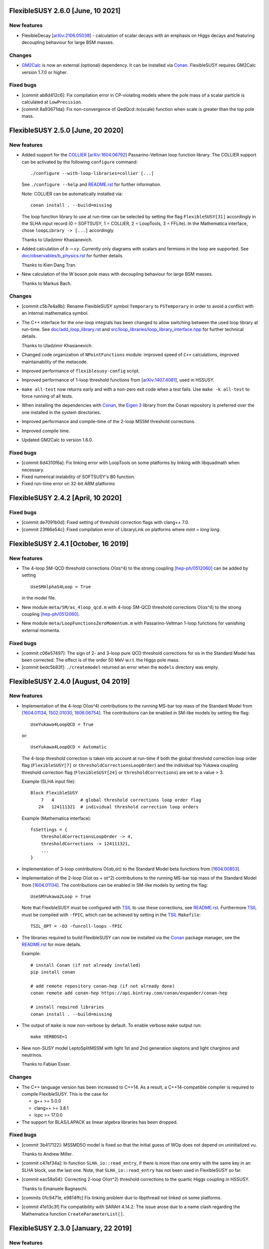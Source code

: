 FlexibleSUSY 2.6.0 [June, 10 2021]
=====================================

New features
------------

* FlexibleDecay [`arXiv:2106.05038 <https://arxiv.org/abs/2106.05038>`_] - calculation of scalar decays with an emphasis on
  Higgs decays and featuring decoupling behaviour for large BSM masses.

Changes
-------

* GM2Calc_ is now an external (optional) dependency.  It can be installed
  via Conan_.  FlexibleSUSY requires GM2Calc version 1.7.0 or higher.

Fixed bugs
----------

* [commit ab8d412c6]: Fix compilation error in CP-violating models
  where the pole mass of a scalar particle is calculated at
  ``LowPrecision``.

* [commit 8a93671da]: Fix non-convergence of QedQcd::to(scale)
  function when scale is greater than the top pole mass.


FlexibleSUSY 2.5.0 [June, 20 2020]
==================================

New features
------------

* Added support for the `COLLIER <https://collier.hepforge.org/>`_
  [`arXiv:1604.06792 <https://arxiv.org/abs/1604.06792>`_]
  Passarino-Veltman loop function library.  The COLLIER support can be
  activated by the following ``configure`` command::

      ./configure --with-loop-libraries=collier [...]

  See ``./configure --help`` and `README.rst <README.rst>`_ for
  further information.

  Note: COLLIER can be automatically installed via::

      conan install . --build=missing

  The loop function library to use at run-time can be selected by
  setting the flag ``FlexibleSUSY[31]`` accordingly in the SLHA input
  record (0 = SOFTSUSY, 1 = COLLIER, 2 = LoopTools, 3 = FFLite).  In
  the Mathematica interface, chose ``loopLibrary -> [...]``
  accordingly.

  Thanks to Uladzimir Khasianevich.

* Added calculation of :math:`$b \to s \gamma$`.  Currently only
  diagrams with scalars and fermions in the loop are supported.  See
  `doc/observables/b_physics.rst <doc/observables/b_physics.rst>`_ for
  further details.

  Thanks to Kien Dang Tran.

* New calculation of the W boson pole mass with decoupling behaviour
  for large BSM masses.

  Thanks to Markus Bach.

Changes
-------

* [commit c5b7e4a8b]: Rename FlexibleSUSY symbol ``Temporary`` to
  ``FSTemporary`` in order to avoid a conflict with an internal
  mathematica symbol.

* The C++ interface for the one-loop integrals has been changed to
  allow switching between the used loop library at run-time. See
  `doc/add_loop_library.rst <doc/add_loop_library.rst>`_ and
  `src/loop_libraries/loop_library_interface.hpp
  <src/loop_libraries/loop_library_interface.hpp>`_ for further
  technical details.

  Thanks to Uladzimir Khasianevich.

* Changed code organization of ``NPointFunctions`` module: improved
  speed of ``C++`` calculations, improved maintainability of the
  metacode.

* Improved performance of ``flexiblesusy-config`` script.

* Improved performance of 1-loop threshold functions from
  [`arXiv:1407.4081 <https://arxiv.org/abs/1407.4081>`_], used in
  HSSUSY.

* ``make all-test`` now returns early and with a non-zero exit code when a
  test fails.  Use ``make -k all-test`` to force running of all tests.

* When installing the dependencies with Conan_, the `Eigen 3`_ library
  from the Conan repository is preferred over the one installed in the
  system directories.

* Improved performance and compile-time of the 2-loop MSSM threshold
  corrections.

* Improved compile time.

* Updated GM2Calc to version 1.6.0.

Fixed bugs
----------

* [commit 6d4310f6a]: Fix linking error with LoopTools on some
  platforms by linking with libquadmath when necessary.

* Fixed numerical instability of SOFTSUSY's B0 function.

* Fixed run-time error on 32-bit ARM platforms

FlexibleSUSY 2.4.2 [April, 10 2020]
===================================

Fixed bugs
----------

* [commit de7091b0d]: Fixed setting of threshold correction flags with
  clang++ 7.0.

* [commit 23f66e54c]: Fixed compilation error of LibraryLink on
  platforms where `mint = long long`.

FlexibleSUSY 2.4.1 [October, 16 2019]
=====================================

New features
------------

* The 4-loop SM-QCD threshold corrections O(αs^4) to the strong
  coupling `[hep-ph/0512060] <https://arxiv.org/abs/hep-ph/0512060>`_
  can be added by setting ::

      UseSMAlphaS4Loop = True

  in the model file.

* New module ``meta/SM/as_4loop_qcd.m`` with 4-loop SM-QCD threshold
  corrections O(αs^4) to the strong coupling `[hep-ph/0512060]
  <https://arxiv.org/abs/hep-ph/0512060>`_.

* New module ``meta/LoopFunctionsZeroMomentum.m`` with
  Passarino-Veltman 1-loop functions for vanishing external momenta.

Fixed bugs
----------

* [commit c06e57497]: The sign of 2- and 3-loop pure QCD threshold
  corrections for αs in the Standard Model has been corrected.  The
  effect is of the order 50 MeV w.r.t. the Higgs pole mass.

* [commit bedc5b83f]: ``./createmodel`` returned an error when the
  ``models`` directory was empty.


FlexibleSUSY 2.4.0 [August, 04 2019]
====================================

New features
------------

* Implementation of the 4-loop O(αs^4) contributions to the running
  MS-bar top mass of the Standard Model from [`1604.01134
  <https://arxiv.org/abs/1604.01134>`_, `1502.01030
  <https://arxiv.org/abs/1502.01030>`_, `1606.06754
  <https://arxiv.org/abs/1606.06754>`_].  The contributions can be
  enabled in SM-like models by setting the flag::

      UseYukawa4LoopQCD = True

  or::

      UseYukawa4LoopQCD = Automatic

  The 4-loop threshold correction is taken into account at run-time if
  both the global threshold correction loop order flag
  (``FlexibleSUSY[7]`` or ``thresholdCorrectionsLoopOrder``) and the
  individual top Yukawa coupling threshold correction flag
  (``FlexibleSUSY[24]`` or ``thresholdCorrections``) are set to a
  value > 3.

  Example (SLHA input file)::

      Block FlexibleSUSY
          7   4          # global threshold corrections loop order flag
         24   124111321  # individual threshold correction loop orders

  Example (Mathematica interface)::

      fsSettings = {
          thresholdCorrectionsLoopOrder -> 4,
          thresholdCorrections -> 124111321,
          ...
      }

* Implementation of 3-loop contributions O(αb,ατ) to the Standard
  Model beta functions from [`1604.00853
  <https://arxiv.org/abs/1604.00853>`_].

* Implementation of the 2-loop O(αt αs + αt^2) contributions to the
  running MS-bar top mass of the Standard Model from [`1604.01134
  <https://arxiv.org/abs/1604.01134>`_].  The contributions can be
  enabled in SM-like models by setting the flag::

      UseSMYukawa2Loop = True

  Note that FlexibleSUSY must be configured with TSIL_ to use these
  corrections, see `README.rst <README.rst>`_.  Furthermore TSIL_ must
  be compiled with ``-fPIC``, which can be achieved by setting in the
  TSIL_ ``Makefile``::

      TSIL_OPT = -O3 -funroll-loops -fPIC

* The libraries required to build FlexibleSUSY can now be installed
  via the Conan_ package manager, see the `README.rst <README.rst>`_
  for more details.

  Example::

      # install Conan (if not already installed)
      pip install conan

      # add remote repository conan-hep (if not already done)
      conan remote add conan-hep https://api.bintray.com/conan/expander/conan-hep

      # install required libraries
      conan install . --build=missing

* The output of ``make`` is now non-verbose by default.  To enable
  verbose ``make`` output run::

      make VERBOSE=1

* New non-SUSY model LeptoSplitMSSM with light 1st and 2nd generation
  sleptons and light charginos and neutrinos.

  Thanks to Fabian Esser.

Changes
-------

* The C++ language version has been increased to C++14.  As a result,
  a C++14-compatible compiler is required to compile FlexibleSUSY.
  This is the case for

  - g++ >= 5.0.0
  - clang++ >= 3.8.1
  - icpc >= 17.0.0

* The support for BLAS/LAPACK as linear algebra libraries has been
  dropped.

Fixed bugs
----------

* [commit 3b417122]: MSSMD5O model is fixed so that the initial guess
  of WOp does not depend on uninitialized vu.

  Thanks to Andrew Miller.

* [commit c47ef34a]: In function ``SLHA_io::read_entry``, if there is
  more than one entry with the same key in an SLHA block, use the last
  one.  Note, that ``SLHA_io::read_entry`` has not been used in
  FlexibleSUSY so far.

* [commit eac58a54]: Correcting 2-loop O(ατ^2) threshold corrections
  to the quartic Higgs coupling in HSSUSY.

  Thanks to Emanuele Bagnaschi.

* [commits 01c9471e, e9814ffc] Fix linking problem due to libpthread
  not linked on some platforms.

* [commit 41e13c3f] Fix compatibility with SARAH 4.14.2.  The issue
  arose due to a name clash regarding the Mathematica function
  ``CreateParameterList[]``.

FlexibleSUSY 2.3.0 [January, 22 2019]
=====================================

New features
------------

* Implementation of the 5-loop beta function of the strong gauge
  coupling in the SM from [`1606.08659
  <https://arxiv.org/abs/1606.08659>`_].  The 5-loop contribution is
  enabled in all FlexibleEFTHiggs models by default and can be enabled
  in other SM-like models by setting the flag ::

      UseSM5LoopRGEs = True

  in the corresponding model file.

* An internal FeynArts_/FormCalc_ interface has been added, which
  allows for loop calculations inside FlexibleSUSY's meta code.  This
  interface is currently optional and FlexibleSUSY can be run without
  a FeynArts_/FormCalc_ installation.

Changes
-------

* The documentation of FlexibleSUSY has been extended and changed to
  the `reStructuredText <http://docutils.sourceforge.net/rst.html>`_
  format for easier access.  The documentation root file is
  `README.rst <README.rst>`_.  It can be read online at `github
  <https://github.com/FlexibleSUSY/FlexibleSUSY/blob/development/README.rst>`_
  or locally using for example `restview
  <https://mg.pov.lt/restview/>`_::

      restview README.rst

* The unused file ``test/SOFTSUSY/nmssm1loop.f`` has been removed.

* The calculation of the vertices with the ``CXXDiagrams`` module has
  been improved and is now significantly faster.

Fixed bugs
----------

* [commit e5473865]: Take non-standard normalization of VEVs into
  account in FlexibleEFTHiggs models.

* [commit 79651844]: Avoid linker-specific ``--start-group`` and
  ``--end-group`` in order to make the tests build on MacOS.

* [commits 6a4a32324, 2cdd71861, 90ca05d70]: Compatibility fixes for
  SARAH 4.14.0.

* [commits 65aeb9dc, 89b4000b, e7c87c6d]: Ensure phase factors have
  unit modulus when converting a CKM matrix to PDG conventions in the
  case that cos(theta13) vanishes, and add missing Majorana phases in
  the definition of the PMNS matrix.

* [commits 05664d66c, b6073b112]: Refining criterion for the selection
  of the degenerate mass limit of the 2-loop SQCD correction to the
  top mass in the MSSM.  This change improves the numerical precision
  and the stability of the correction for large SUSY scales above 10
  TeV.

* [commits 41d704f05, e0b468e3a]: Correcting implementation of
  analytic ``B00`` function in ``meta/LoopFunctions.m`` for vanishing
  momentum.

* [commits 4a8b249e0, ff0ca140b]: The speed of the conversion of the
  SARAH-generated beta functions to FlexibleSUSY format has been
  improved.  This change is significant for complicated BSM models
  with many couplings.

* [commit e88c1c8ab]: Fix linking with ifort compiled LoopTools_.


FlexibleSUSY 2.2.0 [August, 26 2018]
====================================

New features
------------

* The symbols ``upQuarksDRbar``, ``downQuarksDRbar``, ``downLeptonsDRbar``
  and ``neutrinoDRbar`` are now accessible in all the individual
  low-scale constraint settings (not only in the ones that set the
  SM-like Yukawa couplings ``Yu``, ``Yd``, ``Ye`` and ``Yv``).

* 3-loop corrections of O(αt^2 αs^2) from [`1807.03509
  <https://arxiv.org/abs/1807.03509>`_] to the quartic Higgs coupling
  of the SM can be used in HSSUSY.  To use the corrections,
  FlexibleSUSY must be configured with `Himalaya 2.0.0
  <https://github.com/Himalaya-Library/Himalaya>`_::

      HIMALAYA_DIR=/path/to/Himalaya-2.0.0

      ./configure --with-models=[...] --enable-himalaya \
         --with-himalaya-incdir=$HIMALAYA_DIR/source/include \
         --with-himalaya-libdir=$HIMALAYA_DIR/build

      export LD_LIBRARY_PATH="$HIMALAYA_DIR/build:$LD_LIBRARY_PATH"

Changes
-------

* If unspecified, the pole mass and EWSB loop order is set to 4 and
  the threshold correction loop order is set to 3.  In this way all
  available loop corrections are enable by default.

Fixed bugs
----------

* [commit a9860038a]: Properly treat ``Re[p]`` and ``Im[p]`` in the
  parameter list of ``FSFindRoot[]`` and ``FSMinimize[]``, when the
  parameter ``p`` has indices.

* [commit 85f145a72]: Speed-up the generation of the C++ code in
  models with complicated boundary conditions, like HSSUSY for
  example.

* [commit 00b6798a7]: Speed-up the generation of the C++ code with
  Mathematica 11.3.

  Thanks to Wojciech Kotlarski.

* [commit f2b91c358]: Flag error when non-perturbative corrections
  appear in calculation of Weinberg angle.

* [commits 38e5b30, 5c64b0c]: Pick correct neutrino mass eigenstate
  in Delta_VB calculation in models with neutrino mixing.  This
  avoids a division by zero if neutrinos are strongly mixed.

* [commit 8d508521d]: Correcting 4-loop beta function of the Standard
  Model top Yukawa coupling.  Note: A factor yt is missing in the
  expression betaytl4 in the file
  `ttp16_008.m <https://www.ttp.kit.edu/Progdata/ttp16/ttp16-008/ttp16_008.m>`_.
  This factor yt is present in Eq.(3.5) of
  `1604.00853 <https://arxiv.org/abs/1604.00853>`_.

* [commit a2de8a30d]: Stripping leading/trailing whitespace from
  system directory paths used in the configure script.

* [commit 7da3f384d]: Don't extract local const references from a sum
  of expressions because the sum may accidentally be zero.

* [commit 35d4f1952]: Correcting re-scaling factor of the 2-loop
  singlet tadpole in the NMSSM.

  Thanks to Sebastian Pögel.

* [commit a9047718d]: Disable multi-threading when LoopTools is used
  to avoid race conditions.  Note that LoopTools is thread-unsafe,
  because it accepts the renormalization scale via a global variable.

* [commit e31280702]: Correcting 2-loop O(αt αs) threshold
  corrections in the THDM-like EFTs of the MSSM (THDMIIMSSMBC\*,
  HTHDMIIMSSMBC, HGTHDMIIMSSMBC\*).

  Note: The distribution of the sum

      lambda_{345} = lambda_3 + lambda_4 + lambda_5

  (see Eq.(61) of `1508.00576 <https://arxiv.org/abs/1508.00576>`_)
  onto the individual lambda_{3,4,5} is not unique.  In FlexibleSUSY's
  THDM-like models we now chose the same distribution as in MhEFT_ 1.0
  and 1.1.

  Thanks to Jobst Ziebell.

* [commit 8eba91256]: Correcting ``IsMassless[]`` function for ghost
  fields.

  Thanks to Wojciech Kotlarski.


FlexibleSUSY 2.1.0 [March, 05 2018]
===================================

New features
------------

* Allow user to perform replacements on beta functions,
  self-energies/tadpoles and vertices.  The replacement rules are
  specified as::

      FSBetaFunctionRules = {
          {g1 -> 0, g2 -> 0}, (* applied to 1L beta functions *)
          {g1 -> 0, g2 -> 0}, (* applied to 2L beta functions *)
          {g1 -> 0, g2 -> 0}  (* applied to 3L beta functions *)
      };

      FSSelfEnergyRules = {
          (* applied to 1L self-energies/tadpoles *)
          { (Mass|Mass2)[VZ|gZ] -> 0 }
      };

      (* applied to all vertices *)
      FSVertexRules = { g1 -> 0, g2 -> 0 };

* Adding three new input parameters to the HSSUSY model file which
  can be used to estimate the theoretical uncertainty:

  - By setting ``EXTPAR[201]`` to ``0`` or ``1``, the parametrization of the
    2-loop threshold correction to lambda can be switched between
    yt(SM,MS-bar) and yt(MSSM,DR-bar).

  - By setting ``EXTPAR[202]`` to ``0`` or ``1``, the parametrization of the
    2-loop threshold correction to lambda can be switched between
    DR-bar or on-shell stop mass parameters.

  - A non-zero value of ``EXTPAR[203]`` is interpreted as matching
    scale Q_match.  ``EXTPAR[203] = 0`` corresponds to Q_match =
    MSUSY.

  ================== ==================== ============================
   SLHA input field   Mathematica symbol   Description
  ================== ==================== ============================
   ``EXTPAR[201]``    ``DeltaYt``          0 = yt(SM), 1 = yt(MSSM)
   ``EXTPAR[202]``    ``DeltaOS``          0 = OS stops, 1 = DR stops
   ``EXTPAR[203]``    ``Qmatch``           matching scale
  ================== ==================== ============================

* The Mathematica script
  ``model_files/HSSUSY/HSSUSY_uncertainty_estimate.m`` has been added.
  The script defines the ``CalcHSSUSYDMh[]`` function, which performs an
  uncertainty estimate of the predicted SM-like Higgs mass.  The
  three sources of uncertainty defined in [1504.05200] are taken into
  account: SM uncertainty, EFT uncertainty and SUSY uncertainty.  See
  ``?CalcHSSUSYDMh`` for more information.

* The Mathematica script
  ``model_files/MSSMEFTHiggs/MSSMEFTHiggs_uncertainty_estimate.m`` has
  been added.  The script defines the ``CalcMSSMEFTHiggsDMh[]`` function,
  which performs an uncertainty estimate of the predicted SM-like
  Higgs mass.  Two sources of uncertainty defined in [1609.00371] are
  taken into account: SM uncertainty and SUSY uncertainty.  See
  ``?CalcMSSMEFTHiggsDMh`` for more information.  Note, that there is no
  "EFT uncertainty" in MSSMEFTHiggs, because all 1-loop v^n/MS^n
  terms are included.

* The Mathematica script
  ``model_files/NUHMSSMNoFVHimalaya/NUHMSSMNoFVHimalaya_uncertainty_estimate.m``
  has been added.  The script defines the
  ``CalcNUHMSSMNoFVHimalayaDMh[]`` function, which performs an
  uncertainty estimate of the predicted SM-like Higgs mass.  The
  uncertainty is estimated by:
  1) varying the renormalisation scale,
  2) changing the top Yukawa coupling by higher orders (if available) and
  3) changing the stong coupling by higher orders.

* Implementing 2-loop effective potential contributions to the Higgs
  pole mass in the Standard Model of O((αt+αb)^2 + αb αs + ατ^2).
  These corrections are enabled in all FlexibleEFTHiggs models by
  default and can be enabled in other SM-like models by setting the
  flag
  ::

      UseHiggs2LoopSM = True

  in the corresponding model file.  At run-time these corrections
  (and the O(αt αs) contributions) are enabled when the following
  switches are set in the SLHA input file::

      Block FlexibleSUSY
          4   2   # pole mass loop order
          5   2   # EWSB loop order
          8   1   # Higgs 2-loop corrections O(alpha_t alpha_s)
          9   1   # Higgs 2-loop corrections O(alpha_b alpha_s)
         10   1   # Higgs 2-loop corrections O((alpha_t + alpha_b)^2)
         11   1   # Higgs 2-loop corrections O(alpha_tau^2)

  or in the Mathematica interface::

      FSSMOpenHandle[
         fsSettings -> {
           poleMassLoopOrder -> 2,            (* FlexibleSUSY[4] *)
           ewsbLoopOrder -> 2,                (* FlexibleSUSY[5] *)
           higgs2loopCorrectionAtAs -> 1,     (* FlexibleSUSY[8] *)
           higgs2loopCorrectionAbAs -> 1,     (* FlexibleSUSY[9] *)
           higgs2loopCorrectionAtAt -> 1,     (* FlexibleSUSY[10] *)
           higgs2loopCorrectionAtauAtau -> 1, (* FlexibleSUSY[11] *)
         }, ...
      ];

* Implementation of the strong corrections to the 4-loop beta
  functions of the strong gauge, Yukawa and quartic Higgs couplings
  in the SM from [1508.00912, 1604.00853, 1508.02680].  These 4-loop
  beta function contributions are enabled in all FlexibleEFTHiggs
  models by default and can be enabled in other SM-like models by
  setting the flag
  ::

      UseSM4LoopRGEs = True

  in the corresponding model file.

  Many thanks to Alexander Bednyakov for providing the expression for
  the 4-loop beta function for the strong gauge coupling.

* Implementing 4-loop effective potential contributions to the Higgs
  pole mass in the Standard Model from
  `1508.00912 <https://arxiv.org/abs/1508.00912>`_.  The 4-loop
  contributions are enabled in all FlexibleEFTHiggs models by default
  and can be enabled in other SM-like models by setting the flag
  ::

      UseHiggs4LoopSM = True

  in the corresponding model file.

Fixed bugs
----------

* [commit b85e723]: Fix diagonalization of complex symmetric
  matrices when some of the eigenvalues are degenerate.

* [commit d00b4f5]: Extract electric charge from
  particle-anti-particle-photon vertex if the user has not defined
  the electric charge in SARAH's particles.m file.

* [commits 398bb00, d1699bf]: Correcting CKM mixing of up-type
  quarks at the low-energy scale and of the soft-breaking parameters
  at the GUT scale in the CMSSMCKM.

* [commit c95a9b81]: Fix compilation error in 4-scalar
  couplings in models with scalar color triplets due to an unresolved
  SARAH Clebsch-Gordan coefficient ``CG[__][__]``.

* [commit c053fbab]: Adding missing particle multiplicity
  factor w.r.t. unbroken non-abelian non-SM gauge groups in the
  low-energy 1-loop threshold corrections for αem and αs.
  This bugfix affects BSM models with additional unbroken non-abelian
  gauge groups.

* [commit a1fa5e7f]: Fix multiple local definitions of EWSB
  output parameters in models with complex parameters.

  Thanks to Simonas Drauksas.

* [commit c275b60]: Fix linking error on Darwin platforms.

* [commit dd4292a]: Adding the user-defined ``$(CXXFLAGS)`` to
  the command that creates ``config/depgen.x`` in order to avoid
  linking errors on machines where the ``-parallel`` flag is needed
  during linking.

* [commit 996caef]: Workaround intel compiler / Eigen bug in
  ``allFinite()`` function, which may affect FS output.


FlexibleSUSY 2.0.1 [October, 20 2017]
=====================================

New features
------------

* For each FlexibleSUSY ``<model>`` the TeX file
  ``<model>/<model>_references.tex`` is created, which contains
  ``\cite{}`` commands with references to be cited.  Note, that the
  references to be cited are model-specific due to the different
  switches in the FlexibleSUSY model files.

Fixed bugs
----------

* [commit 682de11c]: Include 2-loop gluino contribution in the
  extraction of yt from the top pole mass in the split-MSSM, Eq.(4.7)
  of `1312.5220 <https://arxiv.org/abs/1312.5220>`_, if
  ``UseHiggs3LoopSplit == True``.

  Thanks to Pietro Slavich.

* [commit a783e318]: Distinguish between tree- and loop-level EWSB
  failures, so problem points where only one fails (but not the
  other) get handled properly.

* [commits 88009cac, 5ac9366c]: Now configure script does not hang
  even if Mathematica fails to find a valid license.  The script does
  not quit even if Mathematica does not meet the version requirement,
  unless ``--enable-meta`` or ``--enable-librarylink`` is given.

  Thanks to Anders Kvellestad.


FlexibleSUSY 2.0.0 [October, 10 2017]
=====================================

New features
------------

* The weak mixing angle can now be calculated from the muon decay
  constant at the full 1-loop level (including flavour mixing
  effects) in a wide range of models.  2-loop corrections of the
  order O(αem αs + αt^2) are taken into account, if
  applicable.

  The method to calculate the weak mixing angle can be chosen in the
  model file by setting the variable ``FSWeakMixingAngleInput`` to
  either Automatic, ``FSFermiConstant`` or ``FSMassW``.  If
  ``FSWeakMixingAngleInput == FSFermiConstant``, then the muon decay
  constant will be used to determine the weak mixing angle.  If
  ``FSWeakMixingAngleInput == FSMassW``, then the W mass will be used.
  If ``FSWeakMixingAngleInput == Automatic`` (this is the default),
  then most precise applicable method is chosen automatically.

  Example::

      FSWeakMixingAngleInput = Automatic; (* recommended *)

  The variable ``FSWeakMixingAngleOptions`` has been removed and can no
  longer be used.

* BSM contributions to the anomalous magnetic moment of the muon, aµ,
  at the 1L level in any given BSM model.  Note: Diagrams with non-SM
  vector bosons are not taken into account.

  In order to let FlexibleSUSY calculate aµ, the symbol
  ````FlexibleSUSYObservable``aMuon```` must be written into an SLHA
  output block in the ``ExtraSLHAOutputBlocks`` variable in the
  FlexibleSUSY model file.

  Example::

      ExtraSLHAOutputBlocks = {
         {FlexibleSUSYLowEnergy,
            {{21, FlexibleSUSYObservable``aMuon}}}
      };

  Thanks to Jobst Ziebell.

* BSM contributions to the electric dipole moment of fermions at the
  1L level in any given BSM model.  Note: Diagrams with non-SM vector
  bosons are not taken into account.

  In order to let FlexibleSUSY calculate the EDM of a fermion F, the
  symbol ````FlexibleSUSYObservable``EDM[F]```` must be written into an
  SLHA output block in the ExtraSLHAOutputBlocks variable in the
  FlexibleSUSY model file.  If F is a multiplet, the field index must
  be specified, for example ````FlexibleSUSYObservable``EDM[F[1]]```` for
  the first field in the multiplet.

  Example::

      ExtraSLHAOutputBlocks = {
         {FlexibleSUSYLowEnergy,
            {{23, FlexibleSUSYObservable``EDM[Fe[1]]},
             {24, FlexibleSUSYObservable``EDM[Fe[2]]},
             {25, FlexibleSUSYObservable``EDM[Fe[3]]} } }
      };

  Thanks to Jobst Ziebell.

* New functions, ``FS<model>GetProblems[]``, ``FS<model>GetWarnings[]``
  and ``FS<model>ToSLHA[]``, have been added to FlexibleSUSY's spectrum
  generator Mathematica interface.  The first two functions return
  details about problems / warnings for the given parameter point.
  The third one formats the output according to the SLHA standard.

* 3-loop beta functions (if available) are calculated in parallel if
  multi-threading is enabled.  This leads to a ~25% speed improvement
  in the MSSM when 3-loop RG running is used.

* Support for SLHA-2 input block ``IMEXTPAR``.

* The full 2-loop O(αs^2) corrections to the DR-bar top and bottom
  Yukawa couplings [hep-ph/0210258, hep-ph/0507139, hep-ph/0707.0650]
  can be added by setting
  ::

      UseMSSMYukawa2Loop = True

  in the model file.

  Thanks to Alexander Bednyakov for providing the expressions.

* The full 2-loop O(αs^2 + αt αs + αb αs) corrections to the strong
  coupling [hep-ph/0509048, arXiv:0810.5101, arXiv:1009.5455] can be
  added by setting
  ::

      UseMSSMAlphaS2Loop = True

  in the model file.

  Thanks to Ben Allanach for providing the expressions, which have
  been extracted from SOFTSUSY 4.0.1.

* The 2- and 3-loop SM-QCD threshold corrections O(αs^2 + αs^3)
  to the strong coupling
  `[hep-ph/0004189] <https://arxiv.org/abs/hep-ph/0004189>`_ can be
  added by setting
  ::

      UseSMAlphaS3Loop = True

  in the model file.

* The SQLite database output now contains the MS-bar/DR-bar mass
  spectrum and mixing matrices, in addition to the pole mass
  spectrum.

* The loop orders of the threshold corrections of the SM(5)
  parameters to the BSM model can now be selected individually by
  using the flag ``FlexibleSUSY[24]`` in the SLHA input file or the
  thresholdCorrections variable in the Mathematica interface.  The
  given value consists of 9 digits, each one representing the
  threshold correction loop order of a parameter, as shown in the
  following table.  The default value is ``123111321``, which
  corresponds to the loop orders given in the table.

  ================== =================================== ==============
   digit position n   default value (prefactor of 10^n)   parameter
  ================== =================================== ==============
   0                  1 (1-loop)                          αem
   1                  2 (2-loop)                          sin(theta\_W)
   2                  3 (3-loop)                          αs
   3                  1 (1-loop)                          m\_Z
   4                  1 (1-loop)                          m\_W
   5                  1 (1-loop)                          m\_h
   6                  3 (3-loop)                          m\_t
   7                  2 (2-loop)                          m\_b
   8                  1 (1-loop)                          m\_τ
  ================== =================================== ==============

* An additional boundary value problem solution algorithm, based on
  expanding the soft SUSY breaking or dimensionful parameters in
  terms of semi-analytic solutions to the RGEs, can now be used to
  calculate the spectrum in a model.

  The boundary value solver algorithms to be used in a model can be
  specified by setting the variable ``FSBVPSolvers`` to be a list
  containing all of the desired solvers in the model file.  By
  default, this is set to ``FSBVPSolvers = { TwoScaleSolver }``,
  corresponding to only the two-scale solver being enabled.

  Example: To enable only the semi-analytic solver instead, the
  model file should contain the setting
  ::

      FSBVPSolvers = { SemiAnalyticSolver };

  Currently, the semi-analytic solver can be used in models where
  all of the parameters to be expanded are fixed in the same
  boundary condition, such as the CMSSM or CNMSSM.

* The 3-loop corrections to the Standard Model Higgs mass of the
  order O(αt^3 + αt^2 αs + αt αs^2) of
  `1407.4336 <https://arxiv.org/abs/1407.4336>`_ can be taken into
  account by setting
  ::

      UseHiggs3LoopSM = True;

  in the FlexibleSUSY model file.  In addition, the pole mass loop
  order must be set to a value greater or equal to 3 to switch the
  corrections on (SLHA input: ``FlexibleSUSY[4]``, Mathematica
  interface: poleMassLoopOrder).  To switch on/off the individual
  3-loop contributions, the SLHA input flags ``FlexibleSUSY[26-29]`` or
  the Mathematica symbols
  ::

      higgs3loopCorrectionAtAsAs
      higgs3loopCorrectionAbAsAs
      higgs3loopCorrectionAtAtAs
      higgs3loopCorrectionAtAtAt

  can be used.

* In the MSSM, the 3-loop corrections O(αt αs^2) and O(αb αs^2) to the
  Higgs pole mass from Ref. `1005.5709
  <https://arxiv.org/abs/1005.5709>`_ can be taken into account.  The
  corrections are taken from the Himalaya package `1708.05720
  <https://arxiv.org/abs/1708.05720>`_.  Himalaya can be downloaded
  from https://github.com/jklappert/Himalaya .

  To build Himalaya, run::

      cd $HIMALAY_PATH
      mkdir build
      cd build
      cmake ..
      make

  where ``$HIMALAY_PATH`` is the path to the Himalaya package.

  To enable the 3-loop corrections in a FlexibleSUSY model, set the
  following flag in the FlexibleSUSY model file::

      UseHiggs3LoopMSSM = True;

  In addition, we strongly recommend to set::

      UseHiggs2LoopMSSM = True;
      EffectiveMu = \[Mu]; (* chose sign convention for mu parameter *)
      UseMSSMYukawa2Loop = True;
      UseMSSMAlphaS2Loop = True;
      UseMSSM3LoopRGEs = True;

  There are already three model files with all these corrections
  enabled: MSSMNoFVatMGUTHimalaya, MSSMNoFVHimalaya,
  NUHMSSMNoFVHimalaya.

  To build the FlexibleSUSY spectrum generator with the 3-loop
  corrections from Himalaya, the location of the Himalaya library and
  the Himalaya header files must be passed to the configure script::

      ./configure --with-models=[...] \
         --enable-himalaya \
         --with-himalaya-incdir=$HIMALAY_PATH/source/include \
         --with-himalaya-libdir=$HIMALAY_PATH/build
      make

  To enable the 3-loop corrections at run-time, the following flags
  should be set in the SLHA input::

      Block FlexibleSUSY
          4   3          # pole mass loop order
          5   3          # EWSB loop order
          6   3          # beta-functions loop order
          7   2          # threshold corrections loop order
          8   1          # Higgs 2-loop corrections O(alpha_t alpha_s)
          9   1          # Higgs 2-loop corrections O(alpha_b alpha_s)
         10   1          # Higgs 2-loop corrections O((alpha_t + alpha_b)^2)
         11   1          # Higgs 2-loop corrections O(alpha_tau^2)
         24   123111221  # individual threshold correction loop orders
         25   0          # ren. scheme for Higgs 3L corrections (0 = DR, 1 = MDR)
         26   1          # Higgs 3-loop corrections O(alpha_t alpha_s^2)
         27   1          # Higgs 3-loop corrections O(alpha_b alpha_s^2)

  In FlexibleSUSY's Mathematica interface, the following settings
  should be used::

      fsSettings -> {
          poleMassLoopOrder -> 3,            (* FlexibleSUSY[4] *)
          ewsbLoopOrder -> 3,                (* FlexibleSUSY[5] *)
          betaFunctionLoopOrder -> 3,        (* FlexibleSUSY[6] *)
          thresholdCorrectionsLoopOrder -> 2,(* FlexibleSUSY[7] *)
          higgs2loopCorrectionAtAs -> 1,     (* FlexibleSUSY[8] *)
          higgs2loopCorrectionAbAs -> 1,     (* FlexibleSUSY[9] *)
          higgs2loopCorrectionAtAt -> 1,     (* FlexibleSUSY[10] *)
          higgs2loopCorrectionAtauAtau -> 1, (* FlexibleSUSY[11] *)
          thresholdCorrections -> 123111221, (* FlexibleSUSY[24] *)
          higgs3loopCorrectionRenScheme -> 0,(* FlexibleSUSY[25] *)
          higgs3loopCorrectionAtAsAs -> 1,   (* FlexibleSUSY[26] *)
          higgs3loopCorrectionAbAsAs -> 1,   (* FlexibleSUSY[27] *)
      }

* Adding complete 1-loop O(ατ + αb) and complete 2-loop O((αt +
  αb)^2 + ατ^2) threshold corrections for lambda(MSUSY) to the HSSUSY
  model file from [arXiv:1703.08166].  Many thanks to Pietro Slavich
  and Emanuele Bagnaschi for providing the expressions.

  Note: 5 new flags are introduced to enable/disable the individual
  2-loop corrections.  In the SLHA input the flags which control the
  inclusion of 2-loop corrections are::

      Block EXTPAR                 # Input parameters
        100   2                    # LambdaLoopOrder
        101   1                    # TwoLoopAtAs
        102   1                    # TwoLoopAbAs
        103   1                    # TwoLoopAtAb
        104   1                    # TwoLoopAtauAtau
        105   1                    # TwoLoopAtAt

  In the Mathematica interface the flags which control the inclusion
  of 2-loop corrections are::

      handle = FSHSSUSYOpenHandle[
         fsModelParameters -> {
            ...
            LambdaLoopOrder -> 2,
            TwoLoopAtAs -> 1,
            TwoLoopAbAs -> 1,
            TwoLoopAtAb -> 1,
            TwoLoopAtauAtau -> 1,
            TwoLoopAtAt -> 1
         }
      ]

* Adding the new input parameter DeltaEFT to the HSSUSY spectrum
  generator to allow the user to estimate the EFT uncertainty.  Each
  1-loop term in the threshold correction for lambda(MS) is
  multiplied by the factor (1 + DeltaEFT v^2/MS^2).  Thus, the
  standard calculation of HSSUSY is obtained by DeltaEFT = 0
  (default).  Set ``DeltaEFT = 1`` to obtain an alternative Higgs pole
  mass with a shifted threshold correction to estimate the effect of
  the missing terms of O(v^2/MS^2).

Changes
-------

* The interface for adding constraints and matching conditions to the
  Two_scale_solver class has been simplified.  Constrains and
  matching conditions are now added using the ``add()`` function.  The
  added constraints and matching conditions are imposed in the given
  order.

  Example: To first impose the low-scale, then the high-scale and
  finally the susy-scale constraint call::

      solver.add(&low_scale_constraint, &model);
      solver.add(&high_scale_constraint, &model);
      solver.add(&susy_scale_constraint, &model);

* The readability of the vertices and the self-energies has been
  improved by using the ``SUM()`` and ``IF()`` macros.

* In FlexibleEFTHiggs models, the Standard Model parameters are
  written to the SLHA output in addition to the BSM parameters.

* The return value of ``FS<model>CalculateSpectrum[]`` and
  ``FS<model>CalculateObservables[]`` has been changed.  They have now
  the structure::

      { <model> -> { model parameters ... } }

  In FlexibleEFTHiggs models, the Standard Model parameters are
  returned in addition and the output has the form::

      { <model> -> { model parameters ... },
        StandardModel -> { ... } }

* In multi-threading mode pole masses are calculated using a thread
  pool instead of spawning threads manually.  This avoids over
  subscription on machines with very few CPU cores.

* The performance of FlexibleEFTHiggs has been improved by around 20%
  by using a faster implementation of the B1 loop function in the
  limit of vanishing momentum and non-zero masses.

* [commit b5cad9e]: Automatically chose the maximum number of EWSB
  and pole mass iterations based on the user-defined precision goal.
  This change leads to a performance improvement for some parameter
  points where the EWSB equations cannot be fulfilled.

* The legacy module and most SOFTSUSY components have been removed.

* All gauge couplings written to the GAUGE block in the SLHA output
  are now unnormalized.  Before, only the hypercharge gauge coupling
  was written as unnormalized in the GAUGE block.  Note: Internally,
  FlexibleSUSY uses normalized gauge couplings only.  In order to
  write the normalized gauge couplings to the SLHA output, a separate
  output block should be created.

  Example::

      ExtraSLHAOutputBlocks = {
         {GAUGENORM, (* contains normalized gauge couplings *)
                 {{1, g1},
                  {2, g2},
                  {3, g3},
                  {4, gN} } }
      };

* [commit 9bfd5f1]: tan(beta)-enhanced contributions to the
  down-lepton Yukawa couplings are now resummed.

* [commit 52faaa7]: The symbol SUSYScaleMatching has been renamed to
  MatchingScaleInput, to express that it is imposed at the matching
  scale, which is in general not equal to the SUSYScale.

* Update to GM2Calc_ 1.3.3.

Fixed bugs
----------

* [commits be8f35b, 3432967]: Improve the stability of the algorithm
  which solves the EWSB conditions.  The more stable algorithm leads
  to a faster convergece of the overall iteration in scenarios where
  the EWSB conditions don't have a solution or the solution is hard
  to find.

  Thanks to Peter Athron and Pat Scott.

* [commit 0cb4042]: Matrix products of the form ``A*B`` in the boundary
  conditions are now interpreted as element-wise products (as in
  Mathematica).  For genuine matrix products use ``MatMul[A,B]`` or
  ``A.B``.

* [commits 9738ba1, 118a9a70]: Catch potential numerical
  instabilities during mass matrix diagonalization, which may result
  in eigenvectors with magnitude larger than 1.


FlexibleSUSY-1.7.5 [September, 05 2017]
=======================================

* Bugfix [commit 03e9265]: Correcting wrong vertex between
  chargino-smuon-neutrino and chargino-muon-sneutrino in muon decay.
  Thanks to Markus Bach.

* Bugfix [commit f3f3850]: Correcting coefficient in complex
  dilogarithm.

* Bugfix [commit d8d8c0c]: Make LibraryLink ``Set[]`` functions accept
  matrix-valued parameters.

* Bugfix [commit 072be7e]: Enable 3-loop RGEs in HSSUSY by default.


FlexibleSUSY-1.7.4 [April, 12 2017]
===================================

* Bugfix [commit f434e30]: Rename internal IndexSum symbol which
  conflicts with SARAH version 4.11.0 and higher.

* Bugfix [commit b8d5dcf]: Correcting gauge-dependent term in 2-loop
  beta function of SM vacuum expectation value after a corresponding
  bugfix in SARAH 4.11.0.  This bugfix affects the Higgs mass
  prediction with FlexibleEFTHiggs by around 10 MeV.


FlexibleSUSY-1.7.3 [February, 27 2017]
======================================

* Change [commit 43bb03a]: FlexibleSUSY now aborts the code
  generation if the user tries to fix an unknown parameter in a
  constraint.  (Before this commit, FlexibleSUSY did only print a
  warning.)

* Change [commit cff40dd]: Catch non-numeric user input to the
  LibraryLink interface functions.

* Bugfix [commit 4a5ada7]: Adding missing return statement in
  function ``recalculate_mw_pole()``.  This bug was only present if the
  W pole mass is used as input (not GF).

* Bugfix [commit bd5ee68]: Correctly handle whitespace in directory
  names inside the configure script and search for headers in
  ``$CPATH`` and ``$CPLUS_INCLUDE_PATH`` .

  Thanks to Joshua Ellis.

* Bugfix [commit bc770ae]: Ensure that phase of (complex) mu
  parameter has magnitude 1 in the CMSSMCPV.
  Thanks to Jobst Ziebell.

* Bugfix [commit beb4683]: Accept SLHA output blocks specified as
  strings (not symbols).
  Thanks to Joshua Ellis.

* Bugfix: Implement missing limits of threshold correction functions
  from arXiv:1407.4081.

* Bugfix [commit 581080f]: Catch further NaNs from inside the MSSM 2L
  Higgs mass routines of Pietro Slavich.


FlexibleSUSY-1.7.2 [December, 15 2016]
======================================

* Feature [commit b052e35]: New flag ``FlexibleSUSY[23]`` to disable
  the pole mass calculation of the non-SM particles.  This flag is
  useful in FlexibleEFTHiggs, when the SUSY scale is so high that the
  non-SM particle masses become unreliable or tachyonic: If a non-SM
  pole mass becomes tachyonic (maybe because the loop corrections
  become too large) FlexibleSUSY would flag the given parameter point
  as unphysical.  However, one might still be interested in the value
  of the SM-like Higgs mass, which is valid in FlexibleEFTHiggs even
  for very large SUSY scales.  In such a case ``FlexibleSUSY[23]``
  could be set to 0 to suppress the calculation of the non-SM pole
  masses.

* Feature [commit 998f11e]: Slightly improved speed of the RG
  running.

* Change [commit 189f508]: Speed-up the calculation of the 2L Higgs
  mass corrections in the MSSM and NMSSM, if multi-threading is used,
  by locking the mutex only for the O(αt αt) corrections.

* Change: The limits sin(2 theta) = 0 and m\_stop1 = m\_stop2 have
  been implemented for the 2L O(αt αs) Higgs pole mass corrections in
  the MSSM to avoid numeric instabilities.

* Bugfix [commit 20f169f]: Re-calculate W pole mass in
  FlexibleEFTHiggs.  Before this commit the electroweak gauge
  couplings in FlexibleEFTHiggs are wrong in scenarios with very
  small αem(MZ) (< 1/1000) and/or a small Z pole mass (< 10 GeV).

* Bugfix [commit 38d17ca]: More reliable convergence criterion for
  FlexibleEFTHiggs for large SUSY scales.  Before this commit, only
  the running BSM masses (at the SUSY scale) have been used as
  convergence criterion.  However, they tend to converge very fast,
  compared to the running SM masses at the electroweak scale.  For a
  more reliable convergence criterion, now both the running BSM and
  SM masses are used.

* Bugfix [commits 5e1b6b3, cc5bfae]: Correction of the 2-loop and
  3-loop QCD corrections to the top pole mass in the Standard Model
  in the MS-bar scheme.  Refs. [hep-ph/9803493, hep-ph/9912391,
  hep-ph/9911434] have expressed the relation between the top pole
  mass and the MS-bar mass in terms of Log[Q^2/Mt^2], where Mt is the
  top pole mass.  Before these commits, FlexibleSUSY used the
  expressions from theses references, but wrote result in terms of
  Log[Q^2/mt^2], where mt is the MS-bar mass, while not accounting
  for the difference between Mt and mt in the logarithms.  This
  bugfix affects the Higgs pole mass at the 3-loop level.

* Bugfix [commit cecff4b]: Flag scalar or vector boson gauge singlet
  tachyons.

* Bugfix [commit 4a3fb5b]: Input tan(beta) at the SUSY scale, instead
  of at the matching scale in the FlexibleEFTHiggs model files.  This
  difference matters when the (unphysical) matching scale is varied
  through ``FlexibleSUSY[19]``.

* Bugfix [commit c35dcb2]: Fixed linking problem of the LibraryLink
  on Mac.

* Bugfix [commits a643be5, cc9ebf1]: Avoid function call ambiguities
  when multiple LibraryLink libraries are loaded into Mathematica at
  the same time.

* Bugfix [commit 1f8e135]: Correcting ``FS<model>Set[]`` function for
  models with matrix-valued parameters.

* Bugfix [commit 4097708]: The generated LibraryLink files are now
  added to the model tarball created by ``make pack-<model>-src``.


FlexibleSUSY-1.7.1 [October, 15 2016]
=====================================

* Change [commit b1efa8c]: Updated to GM2Calc 1.3.0.

* Change [commit 05d8e11]: The loop order of the BSM top Yukawa
  coupling at the scale M_SUSY in FlexibleEFTHiggs is now set
  automatically to match the loop order of the matching condition
  from the SM to the BSM model.

  Before this commit, the user had to set ``FlexibleEFTHiggs[13] = 0``
  and ``FlexibleEFTHiggs[20] = 1`` when yt(BSM) should be calculated
  using 1L QCD corrections.  Analogous, the user had to set
  ``FlexibleEFTHiggs[13] = 1`` and ``FlexibleEFTHiggs[20] = 2`` when
  yt(BSM) should be calculated using 2L QCD corrections.  Now,
  ``FlexibleEFTHiggs[13]`` is set automatically to
  ``FlexibleEFTHiggs[20] - 1`` when yt(BSM) is calculated in
  FlexibleEFTHiggs.

* Change [commit b533d67]: Faster calculation of effective vertices h
  -> photon photon and h -> gluon gluon.

* Bugfix [commit 8b04191]: Improve numerical stability of low-scale
  iteration which determines the SM(5) parameters by using a higher
  RG running precision than the precision goal for the convergence.

* Bugfix [commit 44d2f01]: Print SLHA output even if QedQcd class
  throws an exception.


FlexibleSUSY-1.7.0 [September, 19 2016]
=======================================

* Feature: FlexibleSUSY is now able to generate custom spectrum
  generators using the FlexibleEFTHiggs method described in
  [arXiv:1609.00371].  The following FlexibleEFTHiggs example models
  are provided: CMSSMEFTHiggs, MSSMEFTHiggs, MSSMNoFVEFTHiggs,
  NMSSMEFTHiggs, NUHMSSMaltEFTHiggs, MRSSMEFTHiggs, E6SSMEFTHiggs.  A
  documentation of the new model file options to create a custom
  FlexibleEFTHiggs spectrum generator can be found in
  doc/html/FlexibleEFTHiggs.html .

* Feature: FlexibleSUSY now provides a Mathematica interface for the
  generated spectrum generators.  For each model, an example
  Mathematica script

      models/<model>/run_<model>.m

  is generated, which illustrates the usage.  The documentation of
  the Mathematica interface and several examples can be found in
  FlexibleSUSY's HTML documentation.  Please see the section
  "Creating the soucre code documentation" in the README file for a
  description about how to generate the documentation.

* Change: The configure options for creating dynamic libraries and
  statically linked executable have been changed.  By default, static
  FlexibleSUSY libraries and dynamically linked executables are
  created.

  To generate shared FlexibleSUSY libraries, run::

      ./configure --enable-shared-libs ...

  To generate statically linked executables, run::

      ./configure --enable-static ...

  Please refer to the README file for more information.

* Bugfix [commit 39f8d36]: Fix segfault when multi-threading is used
  in statically linked executables.

* Bugfix [commit 3126ac1]: Catch NaNs from inside the MSSM 2L Higgs
  mass routines of Pietro Slavich.

* Bugfix [commit b6db614]: Correcting 2-loop self energy O(αt^2) in
  the Standard Model.  Before, Eq. (20) of
  `1205.6497 <https://arxiv.org/abs/1205.6497>`_ has been used.
  However, this is incorrect, because it includes 2-loop
  contributions from the momentum iteration of the 1-loop self
  energy, which would be double counted, because FlexibleSUSY already
  does a momentum iteration of the 1-loop self energy.  To fix this,
  Eq. (20) of `1504.05200 <https://arxiv.org/abs/1504.05200>`_ has been
  used, which does not include these 2-loop pieces.


FlexibleSUSY-1.6.1 [August, 28 2016]
====================================

* Bugfix [commit db67c81]: Fix compilation with --disable-threads .


FlexibleSUSY-1.6.0 [August, 27 2016]
====================================

* Feature [commit 4e9ef56]: Allow user to access the beta-functions
  of the model parameters on the r.h.s. of the constraints.  BETA[p]
  represents the beta function of the parameter p using the loop
  level given in the SLHA input.  BETA[l,p] represents the l-loop
  beta function of the parameter p.

  Example in the SM::

      HighScaleInput = {
          {\[Lambda], BETA[g1] + BETA[g2] + BETA[1,Yu][3,3]}
      };

* Feature [commit 5e0bca1]: Allow user to add 3-loop QCD corrections
  of `hep-ph/9912391 <https://arxiv.org/abs/hep-ph/9912391>`_ when
  calculating the top pole mass in non-SUSY models.  The 3-loop QCD
  corrections are added if the flag ``FlexibleSUSY[13]`` is set to 2
  and the pole mass loop order, ``FlexibleSUSY[4]``, is set to a value
  > 2.

  * ``FlexibleSUSY[13] = 0`` and ``FlexibleSUSY[4] > 0``: 1L QCD correction
  * ``FlexibleSUSY[13] = 1`` and ``FlexibleSUSY[4] > 1``: 2L QCD correction
  * ``FlexibleSUSY[13] = 2`` and ``FlexibleSUSY[4] > 2``: 3L QCD correction

* Feature [commits 98bc536, e8fd56a]: Speed up of the RG running in
  models with very complicated beta functions.

* Change [commit 728b5ea]: ``make clean`` no longer removes generated
  source files to avoid the need to re-generate them.  To remove the
  generated files use either::

      make clean-<model>-src # deletes generated files for <model>

  or::

      make clean-generated   # deletes all generated files

* Bugfix [commit a5342eb]: Avoid non-portable use of sed in
  createmodel.  This fixes ``make install-src`` on Mac.

* Bugfix [commit 44b31fa]: Fix potential race condition when
  different model classes that make use of the (N)MSSM 2-loop Higgs
  mass routines of P. Slavich call ``calculate_spectrum()`` at the same
  time.

* Bugfix [commit 0d08b99]: Do not try to generate non-squared unit
  matrices for beta function expressions that must be splitted.
  Non-squared unit matrices did appear for non-squared matrix-valued
  parameters, as for example T[hE] in the SE6SSM.

  Thanks to Dylan Harries.


FlexibleSUSY-1.5.1 [July, 12 2016]
==================================

* Bugfix [commit 63f5361]: Fix numerical instability of SOFTSUSY's B1
  function in parameter regions with p << m1,m2 and m1 close to m2.

* Bugfix [commit fc6d509]: Fix makefile bug in the tarball by
  shipping all .m files that appear in the list of dependencies for
  the generated C++ code.


FlexibleSUSY-1.5.0 [June, 29 2016]
==================================

* Feature: Write phases to SLHA output if a SLHA output block is
  defined for them in the SARAH model file.
  Thanks to Dylan Harries.

* Feature: Allow the user to calculate the pole masses at a fixed
  renormalisation scale at run-time, which is different from the one
  set by the SUSYScale model file variable.  The fixed
  renormalisation scale can be given via the ``FlexibleSUSY[17]`` entry
  in the SLHA input.  ``FlexibleSUSY[17]`` is equivalent to
  ``SPhenoInput[33]`` in SPheno.

* Feature: Updated to GM2Calc 1.2.0.

* Bugfix [commit 9a2d576]: Fix compilation error due to ambiguous
  overload of operator<< .
  Thanks to Dylan Harries.

* Bugfix [commits fc748be, 9654a52]: Fix compilation in case Greek
  Symbols appear in ``If[]`` or ``Which[]`` functions in the model file.
  Thanks to Dylan Harries.

* Bugfix: Fix compilation with g++ 4.4.7.
  Thanks to Dylan Harries.

* Bugfix [commit 6f5e38e]: Correcting convergence criterion in the
  iteration which determines the 1st and 2nd generation running
  fermion masses in the SM(5) at the low-energy scale.  After this
  correction, the running 1st and 2nd generation SM(5) fermion masses
  differ from SOFTSUSY by less than 0.5% at the electroweak scale.


FlexibleSUSY-1.4.2 [May, 09 2016]
=================================

* Bugfix: Correcting handling of spaces in configure script if
  ``/bin/sh`` is ``/bin/dash``.


FlexibleSUSY-1.4.1 [May, 09 2016]
=================================

* Feature: Tab-completion for FlexibleSUSY's spectrum generators and
  scripts in the bash.

  Usage::

      . utils/install-bash_completions.bash

* Feature: For each model an example SLHA input file is generated,
  which is located at models/<model>/LesHouches.in.<model>_generated

* Feature [commit 2b95522]: Allow user to provide specific location
  to libpthread using the --with-pthread-libdir= option.

* Change: The algorithm to determine the running fermion masses and
  gauge couplings has been replaced by a more secure one.  The new
  algorithm performs an iteration between 2 GeV and MZ to fix all
  input parameters at their scale.  The new algorithm leads to
  running 1st and 2nd generation quark masses, which differ from
  SOFTSUSY by around 3%.

* Bugfix [commit 59b867d]: Avoid singularity in the limit MSU^2 /
  M3^2 -> MSQ^2 / M3^2 in HSSUSY.

* Bugfix [commit f3864b8]: Catch exception from SOFTSUSY's QedQcd
  class which are triggered when the input value of Mt_pole is chosen
  to be smaller than MZ_pole.

* Bugfix [commit 077c5b9]: Fixing check for SARAH installation with
  Mathematica 10.

* Bugfix [commit e9954d6]: Fixing numerical instability of SOFTSUSY's
  B0 and B22 functions for very heavy spectra and external small
  momenta.

* Bugfix [commits bcb99bc - 8b5d87e]: Fixing compilation error for
  models which don't have input parameters.

* Bugfix [commits 637d099, 8b3a94f, 2e3a972]: Fixing ``make
  install-src`` in case the path to the FlexibleSUSY contains spaces.

* Bugfix [commits ced2072, 8bc8fdd]: Adding support for further
  debian-based multi-architecture linux distributions in the
  configure script.


FlexibleSUSY-1.4.0 [March, 08 2016]
===================================

* Feature: Allow the user to chose the loop order of the RGEs to be
  generated by SARAH.  This is useful in pure low-energy models,
  where no RGE running is needed, or in very complex models, where
  the generation of the RGEs takes a very long time.

  The RGE loop order can be set in the model file using the
  ``FSRGELoopOrder`` variable.

  Example::

      FSRGELoopOrder = 0; (* no RGEs generated *)
      FSRGELoopOrder = 1; (* only 1-loop RGEs generated *)
      FSRGELoopOrder = 2; (* 1- and 2-loop RGEs generated (default) *)

  Note: The RGE loop order can also be specified at run-time in the
  SLHA input block ``FlexibleSUSY[6]``.

* Feature: FlexibleSUSY no longer requires that the weak mixing angle
  and potential Z-Z' mixing angles are provided in terms of
  Lagrangian density parameters (gauge couplings etc.).  Instead,
  FlexibleSUSY makes use of the DependenceSPheno specification given
  in the SARAH model file to calculate these mixing angles
  numerically.  In this way the effect of gauge boson mixings in
  models with extended gauge groups can be taken into account
  automatically.

  Note: If the weak mixing angle is to be fixed at the low-energy
  scale by the running W and Z masses (see ``FSWeakMixingAngleOptions``
  option) in order to determine the electroweak gauge couplings, then
  an expression for it has to be given in either DependenceNum or
  ``FSWeakMixingAngleExpr`` .

  Example for the MRSSM::

      (* determine weak mixing angle from W and Z masses *)
      FSWeakMixingAngleOptions = FSSetOption[
          FSWeakMixingAngleOptions,
          FSWeakMixingAngleInput -> FSMassW
      ];
      (* need to provide expression for weak mixing angle *)
      FSWeakMixingAngleOptions = FSSetOption[
          FSWeakMixingAngleOptions,
          FSWeakMixingAngleExpr  -> ArcSin[Sqrt[1 - (Mass[VWm]^2 - g2^2*vT^2)/Mass[VZ]^2]]
      ];

  Important note: In the SARAH model file a mass ordering of the
  vector bosons is assumed.  For example, the statement
  ::

      DEFINITION[EWSB][GaugeSector] = {
          {{VB,VWB[3],VBp}, {VP,VZ,VZp}, ZZ},
          ...
      };

  assumes MVP < MZ < MZp.  Thus, the user has to make sure that the
  studied parameter region leads to Photon, Z and Z' masses which are
  in agreement with the relation MVP < MZ < MZp.  Otherwise, the
  calculated Z and Z' masses will be incorrect.  If a parameter
  region shall be studied where MVP < MZp < MZ, then the ordering of
  vector bosons in the SARAH model file has to be changed to
  ::

      DEFINITION[EWSB][GaugeSector] = {
          {{VB,VWB[3],VBp}, {VP,VZp,VZ}, ZZ},
          ...
      };

* Feature: By setting the entry ``FlexibleSUSY[16] = 1`` in the SLHA
  input file, the user can force majorana fermion masses to be
  positive.  In this case, the corresponding mixing matrix is not
  purely real and its imaginary part will be written to the output in
  addition.  Note, that setting ``FlexibleSUSY[16] = 1`` is therefore a
  violation of the SLHA standard.

* Feature: FlexibleSUSY calculates the effective 1-loop couplings of
  the CP-even and CP-odd Higgs -> photon + photon and Higgs -> gluon
  + gluon.
  Author: Dylan Harries

  For each model the <model>_effective_couplings class is generated
  and can be used at the C++ level to calculate the effective
  couplings.  In order to write the effective couplings to the SLHA
  output, extra SLHA output blocks have to defined in the
  FlexibleSUSY model file, which contain the symbols
  ::

      FlexibleSUSYObservable``CpHiggsPhotonPhoton
      FlexibleSUSYObservable``CpHiggsGluonGluon
      FlexibleSUSYObservable``CpPseudoScalarPhotonPhoton
      FlexibleSUSYObservable``CpPseudoScalarGluonGluon

  Example:

  Definition of an extra SLHA output block named ``EFFHIGGSCOUPLINGS``,
  containing the effective 1-loop CP-even and CP-odd Higgs -> photon
  + photon and Higgs -> gluon + gluon couplings::

      ExtraSLHAOutputBlocks = {
         {EFFHIGGSCOUPLINGS,
                 {{1, FlexibleSUSYObservable``CpHiggsPhotonPhoton},
                  {2, FlexibleSUSYObservable``CpHiggsGluonGluon},
                  {3, FlexibleSUSYObservable``CpPseudoScalarPhotonPhoton},
                  {4, FlexibleSUSYObservable``CpPseudoScalarGluonGluon} } }
      };

  The calculation of the effective couplings can be disabled (or
  enabled) by setting the flag ``FlexibleSUSY[15]`` to ``0`` (or ``1``) in
  the SLHA input file.

* Feature: Allow the user to temporarily re-define model parameters
  in the boundary conditions, which are restored to their original
  values after the calculations in the boundary condition has been
  finished.

  Example: Temporarily scale the gauge coupling g1 by a factor 1/2
  and set the up-quark Yukawa coupling to zero::

      LowScaleInput = {
         {FSTemporary[g1], g1 / 2},
         {FSTemporary[Yu[1,1]], 0},
         ...
      };

* Feature: The three THDM-like models, which have been used in
  `1512.07761 <https://arxiv.org/abs/1512.07761>`_, are provided.  The
  models implement the 1- and 2-loop threshold corrections of
  `1508.00576 <https://arxiv.org/abs/1508.00576>`_ and
  `hep-ph/9307201 <https://arxiv.org/abs/hep-ph/9307201>`_.  The models
  are named:

  * THDMIIMSSMBC (THDM with boundary condition to the MSSM)
  * HTHDMIIMSSMBC (THDM + Higgsinos with boundary condition to the
       MSSM)
  * HGTHDMIIMSSMBC (THDM + Higgsinos + gauginos with boundary
       condition to the MSSM)

* Feature: In non-SUSY models the 3-loop (Standard Model) QCD
  corrections to the MS-bar Yukawa coupling of the order O(αs^3)
  [hep-ph/9911434, hep-ph/9912391] are added automatically.  They are
  taken into account at run-time if the threshold correction loop
  (``FlexibleSUSY[7]``) order is set to a value > 2 in the SLHA input
  file.

  The generation of 3-loop QCD corrections can be disabled by setting
  in the model file
  ::

      UseYukawa3LoopQCD = False;

* Change [commit f2f913e, 002c904]: When threshold corrections are
  disabled, the charged lepton and top quark pole masses are used to
  determine the corresponding Yukawa couplings.  Before commit
  f2f913e, the running Standard Model masses were used.  This change
  makes it easier to compare the mass spectrum with SPheno when
  threshold corrections are disabled.

* Change [commit 1c7e4a7]: The 2-loop QCD contribution to the top
  Yukawa coupling [hep-ph/0210258 Eq. (60)-(61), hep-ph/9803493
  Eq. (17)] is taken into account only if the threshold correction
  loop order (flag ``FlexibleSUSY[7]``) is set to a value > 1.  Before
  commit 1c7e4a7 the 2-loop QCD contribution was always taken into
  account and could not be disabled.  This change allows the user to
  consistently disable 2-loop contributions.

* Bugfix [commit f7ff872]: Support models which have couplings
  proportional to the epsilon tensor in color space.

* Bugfix [commit 8c1ca39]: Enabling support to use
  LowEnergyConstant[MZ] as scale for the susy-scale contraint.
  LowEnergyConstant[MZ] will be replaced in the C++ code by the
  user-defined SLHA input value of the Z pole mass.

  Example::

      SUSYScale = LowEnergyConstant[MZ];

* Bugfix [commit 0a7934e]: Fix compilation error in models in which a
  multiplet exists, which consists only of Goldstone bosons.

* Bugfix [commit a87042f]: Rename enum entries for matrices to
  prevent compilation errors in models which have mixing matrices
  larger than 10x10.

* Bugfix [commit 61fb1ca]: Fix compilation errors in models which
  don't contain SM-like neutrinos.

* Bugfix [commit 919347d]: Correcting the phase of Dirac fermion
  singlets if their mass is less than zero: Before commit 919347d,
  the phase of Dirac fermion singlets was set to e^(i Pi/2) if their
  mass is less than zero, which is wrong, because in SARAH only one
  Weyl component of the Dirac spinor receives a phase.  After this
  commit, the phase of Dirac fermion singlets is set to e^(i Pi) if
  their mass is less than zero.

* Bugfix [commits 060b492, a6f7741, 306385b]: Implement massless
  limits in C0, D0 and D27 functions.

* Bugfix [commits d62886d]: Ensure that only Standard Model goldstone
  bosons are removed to obtain "heavy" W and Z self-energies.

* Bugfix [commits 60d68af]: Fix compilation error in models where the
  left-handed electron and neutrino mass matrices are of equal size,
  but larger than 3x3.


FlexibleSUSY-1.3.2 [January, 10 2016]
=====================================

* Bugfix [commit d76ca79]: Fix compilation error with Eigen
  3.3-beta1.


FlexibleSUSY-1.3.1 [January, 08 2016]
=====================================

* Bugfix [commit aa8dc76]: Re-enable the output of gauge eigenstate
  masses of 1st and 2nd generation sfermions in the CMSSMNoFV for
  SLHA-1 compatibility.


FlexibleSUSY-1.3.0 [January, 08 2016]
=====================================

* Feature: The output of the spectrum generator can be written into
  an SQLite database using the ``--database-output-file=`` option.  At
  the C++ level, a ``to_database()`` and ``from_database()`` function is
  provided for each model, which write/read a model object (including
  the DR-bar parameters and the pole mass spectrum) to/from a
  database file.

  Example::

      models/CMSSM/run_CMSSM.x \
        --slha-input-file=model_files/CMSSM/LesHouches.in.CMSSM \
        --slha-output-file= --database-output-file=point.db

  Example using the scan script::

      utils/scan-database.sh \
        --spectrum-generator=models/CMSSM/run_CMSSM.x \
        --slha-input-file=model_files/CMSSM/LesHouches.in.CMSSM \
        --scan-range=MINPAR[3]=1~30:21 \
        --database-output-file=scan.db

* Feature: Models can now be matched to the Standard Model at Q =
  MZ_pole, Q = MT_pole or any other dynamically calculated scale, as
  MT_DRbar for example.
  To match at MZ_pole set in the model file: LowScale = LowEnergyConstant[MZ].
  To match at MT_pole set in the model file: LowScale = LowEnergyConstant[MT].
  To match at MT_DRbar set in the model file: LowScale = M[Fu[3]],
  depending on your chosen name for the top quark.

* Feature: 3-loop beta-functions can now be used in the real MSSM.
  To enable the 3-loop MSSM beta-functions, set UseMSSM3LoopRGEs =
  True; in the model file (enabled by default in all real MSSM models
  that are shipped with FlexibleSUSY).  The expressions have been
  obtained from http://www.liv.ac.uk/~dij/betas/allgennb.log and
  include family mixing.

  Note: The 3-loop beta-functions for the vacuum expectation values
  vu and vd are not available so far.  Furthermore, the 3-loop MSSM
  beta-functions miss the "tadpole" contributions corresponding to
  the renormalisation of the Fayet-Iliopoulos D-term, see the note in
  Section 2, page 4 of
  `hep-ph/0308231 <https://arxiv.org/abs/hep-ph/0308231>`_.

* Feature: The anomalous magnetic moment of the muon, (g-2)/2, can be
  calculated in all MSSM models without sfermion flavour violation
  (e.g. the MSSMNoFV and CMSSMNoFV).  The calculation is performed
  with GM2Calc 1.1.0 [arXiv:1510.08071] up to the 2-loop level
  including tan(beta) resummation.

  In order to enable the calculation of (g-2)/2, the symbols
  ::

     FlexibleSUSYObservable``aMuonGM2Calc
     FlexibleSUSYObservable``aMuonGM2CalcUncertainty

  have to be added to ExtraSLHAOutputBlocks variable in the
  FlexibleSUSY model file (they are already added in the MSSMNoFV and
  CMSSMNoFV example models).  In addition, the SLHA input file entry
  ``FlexibleSUSY[15]`` has to be set to 1 to perform the calculation.
  If ``FlexibleSUSY[15]`` is set to 0, (g-2)/2 is not calculated.

* Change [commit d553af8]: No SLHA output is written if the option
  --slha-output-file= is set to the empty string.  To write the SLHA
  output to stdout, set --slha-output-file=- (this is the default).

* Change [commit ac70fec]: In the SM the Higgs pole mass is no longer
  calculated at the scale Qin (= the scale where lambda is input),
  but at the scale Q = M_top.

* Bugfix [commit 1b4fc20]: Correcting W contribution in beta-function
  of α_em in the SM with 5 active quark flavours.
  Imported from SOFTSUSY [commit 0139daa).

* Bugfix [commit d7dbeb6]: Adding neutrino charge, Qv, to list of
  input parameters in the UMSSM.  This fixes a compilation error with
  SARAH 4.6.0.

* Bugfix [commit f1752a7]: Correcting the trilinear couplings and the
  effective mu parameter in the NMSSMRUN SLHA output block in the
  models: NMSSM, NMSSMCPV, NUTNMSSM, SMSSM and NUTSMSSM.

* Bugfix [commit 9ccdb4d]: Workaround a SARAH issue where the list
  SARAH``Masses[EWSB] contains replacement rules of the form ``0 ->
  MassGiven[X]``, instead of ``Mass[X] -> MassGiven[X]``.  Due to this
  issue some massless particles have been missing in FlexibleSUSY
  before commit 9ccdb4d.


FlexibleSUSY-1.2.4 [October, 27 2015]
=====================================

* Change [commit 33af37c]: The spectrum generator, run_<model>.x,
  will no longer overwrite the user-given input parameters of the
  SMINPUTS block.

* Bugfix [commit 9067f3a]: There was an internal programming error in
  the meta code concerning the assignment of tadpole diagrams to the
  Higgs fields, which resulted in a compilation error in the SSM.
  Thanks to John McDowall.

* Bugfix [commit 77d2a86]: Ensure that in the calculation of the pole
  mass of a fermion singlet the prefactor of the self-energies is the
  positive tree-level mass.  Before commit ce1ef83, the prefactor of
  the gluino self-energies in MSSM for example was the soft-breaking
  parameter M3.  If M3 < 0 the gluino pole mass was not calculated
  correctly.
  Thanks to Dylan Harries and Roman Nevzorov.


FlexibleSUSY-1.2.3 [October, 18 2015]
=====================================

* Feature: Adding support for ``If[]`` and ``Which[]`` statements at the
  r.h.s. of contraints.  In addition, the IsClose[a,b,eps] and
  IsCloseRel[a,b,eps] functions have been added to allow for a
  comparison of parameters.

* Feature: New model SplitMSSM, which implements low-energy EFT of
  the MSSM where the sfermions and one Higgs doublet have been
  integrated out.  The model implements the 1- and 2-loop matching
  conditions from `1407.4081 <https://arxiv.org/abs/1407.4081>`_.  The
  Higgs pole mass is calculated at complete 1-loop order plus 2-loop
  contributions O(αt^2) and O(αt αs) from
  `1205.6497 <https://arxiv.org/abs/1205.6497>`_ plus 3-loop
  leading-log contribution from the gluino O(αt αs^2)
  `1312.5220 <https://arxiv.org/abs/1312.5220>`_.

* Feature: New model HSSUSY, which implements a high-scale SUSY
  scenario, where the sfermions, the gauginos, the Higgsinos and one
  Higgs doublet have been integrated out, leaving the Standard Model
  as low-energy EFT.  The model uses the 3-loop Standard Model RGEs
  [1303.4364, 1307.3536] and implements the 1- and 2-loop matching
  conditions to lambda(MSUSY) from
  `1407.4081 <https://arxiv.org/abs/1407.4081>`_.  Furthermore, the
  1-loop matching conditions O(αb) and O(ατ) as well as the 2-loop
  matching condition O(αt^2) from SUSYHD
  `1504.05200 <https://arxiv.org/abs/1504.05200>`_ are implemented.
  The Higgs pole mass is calculated at complete 1-loop order plus
  2-loop contributions O(αt^2) and O(αt αs) from
  `1205.6497 <https://arxiv.org/abs/1205.6497>`_.  The calculation of
  the Higgs pole mass in the HSSUSY model coincides with the one
  obtained with SUSYHD 1.0.2 with a relative deviation of < 0.06%.

* Feature: Allow adding 3-loop gluino contribution to Higgs
  self-energy in split-SUSY models with a physical singlet Higgs.
  The 3-loop gluino contribution is enabled by default in the
  SplitMSSM.

* Change [commit f7cd242]: The ``test`` and ``examples`` modules are no
  longer loaded into the makefile by default.  To load them, run
  ./configure --with-optional-modules="test,examples"

* Change [commit e86d23a]: The FlexibleSUSY test suite is no longer
  shipped with the release tarball.  It can be obtained from the
  official git repository at
  https://github.com/FlexibleSUSY/FlexibleSUSY .

* Change [commit 372bb96]: Use FlexibleSUSY's own dependency file
  generator instead of using the corresponding compiler capabilities.

* Bugfix [commit 20e88db]: Use correct self-energy for 1st and 2nd
  generation charged leptons in \*NoFV models.  Before commit 20e88db,
  the (heavy) tau self-energy was used to convert the running MS-bar
  electron and muon masses to DR-bar masses in \*NoFV models.
  Corresponding test case:
  ``test_CMSSMNoFV_low_scale_constraint::test_delta_Yf()``


FlexibleSUSY-1.2.2 [September, 08 2015]
=======================================

* Feature: The scale at which the EWSB output parameters are fixed
  can now be chosen by the user via the ``FSSolveEWSBFor[{...}]``
  symbol.  By default, the susy-scale is chosen.

* Change [commit 5b9d653]: If ./configure is run without the
  ``--with-models=<models>`` argument, no models will be build.  In
  former FlexibleSUSY versions if the ``--with-models=<models>``
  argument was missing, all models were build.

* Bugfix [commit 5530bf9]: Defining a scale to be a running mass, for
  example SUSYScale = M[hh], resulted in a compilation error.

* Bugfix [commits 2d6c0d2, 87cfe28]: use SLHA input value of the Z
  pole mass as low-energy scale, instead of the hard-coded value MZ =
  91.1876 GeV.

* Bugfix [commit 1ac0aa0]: Use math/physics index convention (index
  starting with 1) in the comments of the extra user-defined SLHA
  output blocks.

* Bugfix [commit 0737c4d]: Properly convert greek symbols in function
  arguments.  Fixes #5.  Thanks to Dylan Harries.

* Bugfix [commit f4eed5d]: Put class Complex into softsusy namespace
  to avoid ambiguities in ``operator*()``.  Fixes #6.  Thanks to Dylan
  Harries.


FlexibleSUSY-1.2.1 [July, 07 2015]
==================================

* Feature: The model name is printed in SPINFO[5] and the SARAH
  version is printed in SPINFO[9].

* Bugfix (fea4d59]: The MODSEL block was not read if SLHA input is
  passed to the spectrum generator via stdin.  Thanks to Peter
  Drechsel.


FlexibleSUSY-1.2.0 [June, 26 2015]
==================================

* Feature: Allow the user to add 3-loop beta-functions in the SM.
  The beta-functions are taken from SUSYHD v1.0.1 (arXiv:1504.05200)
  and `1303.4364 <https://arxiv.org/abs/1303.4364>`_.

* Feature: Allow the user to add 2-loop Higgs self-energy corrections
  O(αt^2 + αt αs) in the SM.  The self-energy corrections were taken
  from `1205.6497 <https://arxiv.org/abs/1205.6497>`_.

* Feature: Allow the user to provide SLHA input via stdin if the SLHA
  input file name is set to - .

  Example::

     cat model_files/CMSSM/LesHouches.in.CMSSM | \
        models/CMSSM/run_CMSSM.x --slha-input-file=-

* Feature: Allow the user create standalone executables that don't
  depend on dynamically linked libraries.  See README for more
  details.

* Bugfix [commit 3843ea7]: Rewrite pole mass tachyon check to fix a
  confusion between goldstone and Higgs bosons in the CP-violating
  MSSM.

* Bugfix [commit e2009f7]: Adding missing declaration of input
  parameters in the generated DependenceNum functions.  This fixes a
  compilation error in the NE6SSM or the UMSSM if ThetaWp is set to
  an expression that involves the charges.

* Bugfix [commits d80c30f, e6c8dda]: Correcting input scale of
  tan(beta) in the lowNMSSM according to SLHA-2 convention.  The
  model file lowNMSSMTanBetaAtMZ has been added, where tan(beta) is
  input at MZ.


FlexibleSUSY-1.1.1 [June, 08 2015]
==================================

* Bugfix [commit e1ea433]: Catch NaNs from Slavich's NMSSM 2-loop
  self-energies.


FlexibleSUSY-1.1.0 [May, 31 2015]
=================================

* Feature: Calculation of DR-bar weak mixing angle from Fermi
  constant and Z pole mass.  The implementation is based on
  expressions from SOFTSUSY and works for the SM, MSSM, NMSSM and
  their variants.  The method for the calculation of the weak mixing
  angle can be selected via the ``FSWeakMixingAngleInput`` variable in
  the FlexibleSUSY model file.

  Example::

      FSWeakMixingAngleInput = FSFermiConstant; (* or FSMassW *)

  Note: To achieve the maximum accuracy available, set the threshold
  corrections loop order to 2 (FlexibleSUSY block entry 7)

* Feature: Support for non-SUSY models, renormalized in the MS-bar
  scheme.

* Feature: 2-loop QCD corrections can be added when calculating the
  top pole mass from the top DR-bar mass.  These 2-loop contributions
  can be enabled/disabled using entries 13 or 4 of the FlexibleSUSY
  block in the SLHA input file.

* Feature: In the shipped FlexibleSUSY model files, the corresponding
  default SARAH model file is specified.  This allows a user to
  create a new model with the simplified command::

      ./createmodel --name=CMSSM

  The default SARAH model file to be used with a given FlexibleSUSY
  model file can be set via ``FSDefaultSARAHModel = <model>``

* Feature: Complex model parameters are now supported.

* Feature: The CKM and PMNS matrix can now be used as low-energy
  inputs.  They are read from the VCKMIN and UPMNSIN input blocks,
  respectively.  Linked to this, the new model file CMSSMCKM was
  added to demonstrate the input of the CKM matrix at low energies.

* Feature: Mark parameter points as invalid, for which the
  calculation of one of the pole masses failed due to
  non-convergence.

* Feature: New (non-templated) intermediate model class
  <model>_mass_eigenstates, which is able to calculate the pole and
  running mass spectrum.  <model>_mass_eigenstates is derived from
  <model>_soft_parameters.  The templated model class
  <model><Two_scale> is now derived from <model>_mass_eigenstates .

* Bugfix [commit 6da2cbd, 8113e32a]: ensure that the MSSM-like CP-odd
  Higgs mass is used in the two-loop Higgs self-energies and
  tadpoles.  Before, there were cases where a Goldstone boson mass or
  a singlet-like pseudoscalar mass was used.

* Bugfix [commit 29a0833]: incorporate tadpole contributions in pole
  masses of singlets

* Bugfix [commit c64a333]: Softsusy's B1 function is now thread-save.
  Before commit c64a333, the τ pole mass was varying due to a race
  condition, if multi-threading is enabled and neither fflite nor
  looptoos is used.

* Bugfix [commit d035544]: Ignore trivial EWSB eqs.  Makes the MRSSM
  work in FlexibleSUSY with SARAH 4.5.x.

* Bugfix [commit d8a1521]: The ``SM()`` preprocessor macro has been
  renamed to ``LowEnergyConstant()`` in order to avoid collisions with
  the copy constructor of the SM model class.

* Bugfix [commit 0c7a7ac]: chop beta-function values smaller than the
  zero-threshold to avoid failures of the RK integrator.  The
  zero-threshold is 1e-11 by default and can be changed via
  ``Beta_function::set_zero_threshold()`` or entry 14 in the SLHA input
  file.

* Bugfix [commit 29a1578]: Ignore goldstone boson "pole mass"
  tachyons.


FlexibleSUSY-1.0.4 [January, 15 2015]
=====================================

* Add new user example program run_cmd_line_<model>.x to run a
  parameter point using command line parameters instead of an SLHA
  input file.

* Allow input parameters in first guesses of scale definitions, for
  example
  SUSYScaleFirstGuess = Sqrt[Sqrt[LHInput[mq2[3,3]] * LHInput[mu2[3,3]]]]

* Adding support for FlexibleSUSY addons.  They are placed inside the
  addons/ directory and can be configued and compiled via
  ``./configure --with-addons=<addon> && make``

* Adding EWSB solvers using a fixed-point iteration (FPIRelative,
  FPIAbsolute, FPITadpole).  FPIRelative is now the first default
  solver used.  Thanks to Dylan Harries.

* Adding new NMSSM model file ``NUTNMSSM`` with non-universal soft
  Higgs masses (EWSB output) and non-universal trilinear couplings
  A_lambda and A_kappa at MX.

* Read user input W boson pole mass form SMINPUTS block entry 9.

* Read user input Z boson pole mass from SMINPUTS block entry 4.

* Automatic check for non-perturbative dimensionless model parameters
  at the high-scale.  The check can be disabled by stetting
  ``FSCheckPerturbativityOfDimensionlessParameters = False`` in the
  model file.  The threshold can be set via the
  ``FSPerturbativityThreshold`` variable.  The default threshold is
  ``N[Sqrt[4 Pi]] = 3.54491``.

* Check for tree-level tachyons at each scale (MZ and M_SUSY)

* Allow to force SLHA output for unphysical points (for example where
  tachyons exist) in FlexibleSUSY block, entry 12.

* Bugfix [commit 6f7d3de]: allow plain model parameters for scale
  definition, for example in the form SUSYScale = vu .

* Bugfix [commit 44baa73]: allow model parameters in first guesses of
  scale definitions, for example
  SUSYScaleFirstGuess = Sqrt[mq2[3,3] * mu2[3,3]]

* Bugfix [commit 77dce8b]: correct momentum guess for the calculation
  of the self-energies with LowPrecision.

* Bugfix [commit fb0b906]: Fix compilation with g++ 4.5.3.

* Support Intel C++ compiler versions 12.1 and 13.x [commits 78d73e7
  and bf5a08e)

* More descriptive error message when an exception is thrown.


FlexibleSUSY-1.0.3 [November, 21 2014]
======================================

* Allow selection of Higgs 2-loop contributions in SLHA input file

* Allow extra user-defined SLHA output blocks

* Allow user-defined matrix- or vector-like SLHA input parameters

* Support low-energy quark flavour violation via CKM matrix

* Bugfix [commit 5f78968]: perform residual color contractions before
  stripping group factors.  Thanks to Philip Diessner and Wojciech
  Kotlarski.

* Bugfix [commit 7160095]: Correcting check for tachyons in pole
  masses of scalar particles, calculated with LowPrecision

* Bugfix [commit a7a33d3]: Implement reading of data from multiple
  SLHA blocks with the same name.  Subsequent block entries will
  overwrite former entries.


FlexibleSUSY-1.0.2 [July, 15 2014]
==================================

* Bugfix [commit 689141da]: Enable non-quadratic superpotential
  coupling matrices.

* Bugfix [commit d0e9cdb]: Correctly set low-energy data (read from
  the SLHA input file) in the low-energy constraint.

* Bugfix [commit 6414e46]: Convert fermion masses and mixing matrices
  to SLHA convention in the SLHA output.

* Install specimen SLHA input files in the model directory when one
  runs the createmodel script.

* Work around fields in ``Cp[]`` carrying an invalid index that cause
  Part::partw when passed to ````SARAH``Vertex[]````.

* Support Cygwin on MS Windows

* New model file for the TMSSM (triplet Higgs model)


FlexibleSUSY-1.0.1 [June, 11 2014]
==================================

* Bugfix [commit 4dc897e]: consts.hpp is not distributed but appears
  in the list of installed headers


FlexibleSUSY-1.0.0 [June, 10 2014]
==================================

* Bugfix [commit 399a1c8]: renaming SoftsusyMSSM and SoftsusyNMSSM
  model classes and files to make ``make all-test`` work on HFS (fixes
  #2).

* Bugfix [commit cfc2562]: correcting MS-bar to DR-bar conversion of
  fermion masses mb and mtau.

* Bugfix [commit ceecc4a]: fixing compilation error with Intel icpc
  14.0, Build 20130728 (and GNU STL 4.6.4 and 4.8.1).

* Bugfix [commit db60205]: fixing linking error of
  test/test_MSSM_NMSSM_linking.x in case LoopTools is used.

* Bugfix [commit 32c3222]: generalizing color summation routine to
  handle single-generation fields and non-fundamental
  representations.

* Bugfix [commit 3fd2699]: Correcting the determination of the number
  of EWSB eqs. in case of CP violating models.

* Bugfix [commit c9cc34f]: Reset fermion phases when ``clear()`` is called.

* Bugfix [commit faa0fb6]: adding boost include directory to
  ``CPPFLAGS`` in the src module.

* Bugfix [commit ac8e38e]: impose EWSB before calculating the
  spectrum.

* Set minimum required SARAH version to 4.0.4, because it implements
  the full two-loop VEV beta functions from arXiv:1310.7629 .

* Add stand-alone examples to illustrate how to use FlexibleSUSY's
  classes and libraries independently of FlexibleSUSY's build system.

* Add tower example to illustrate how to glue multiple models to form
  a stack of effective field theories.

* Add customized-betas example to illustrate how to replace an
  auto-generated C++ component by something of an alternative origin.

* Implement leading two-loop MSSM and NMSSM tadpoles from Slavich
  (used in the EWSB conditions).

* Implement leading two-loop MSSM and NMSSM CP-even and CP-odd Higgs
  self-energy contributions from Slavich.

* Allow to constrain the boundary condition scale via the model file
  variables ``{Low,SUSY,High}ScaleMinimum`` and
  ``{Low,SUSY,High}ScaleMaximum``.

* Allow explicite setting (and disabling) of the Yukawa couplings in
  the constraints.

* Enable/disable multi-threading at the configure level

* lower required g++ version to 4.4.7

* Enable source code export without the meta code via ``make
  install-src``.

* Add FFLite module as a thread-safe alternative to LoopTools

* Create helper function to find the LSP.

* Allow to select beta-function loop order in the SLHA input file.

* Allow disable/enable threshold corrections in the SLHA input file.

* Rename pole mass calculation precision option and set them in the
  model file.


FlexibleSUSY-0.5.3 [January, 21 2014]
=====================================

* Bugfix [commit 44903c]: correcting malformed print out in
  config/list_sarah_model_files.sh in case model files do not exist

* Bugfix [commit 3aae11]: Prevent hard-coding of the running Weinberg
  angle in terms of the gauge couplings

* Bugfix [commit ce4a73]: Generalize calculation of gauge couplings
  at the low-scale (fixes #1)

* Vertices are saved in a file to avoid repeating same calculation.


FlexibleSUSY-0.5.2 [January 14, 2014]
=====================================

* Bugfix [commit 58f8f9]: Convert beta functions which are identical
  zero to the data type of the corresponding parameter.

* Bugfix [commit e5f937]: Correcting check of SARAH patch level
  against minimum required patch level.

* Bugfix [commit e2d43b]: Adapting free phases of fermion fields if
  mass is less than zero.

* Bugfix [commit e777e1]: Converting indices to C convention in
  tree-level EWSB equations.

* Set minimum required SARAH version to 4.0.3, because it includes a
  bug fix in the index structure of the charged Higgs self-energies.

* Allow setting of single matrix/ vector elements in the constraints.

* Model files are now in the directory model_files/
  (instead of templates/)

* The command line arguments of the createmodel script changed.
  Please see ``./createmodel --help`` for more details.

* Add support for the ``LHInput[p]`` command in constraints, which reads
  the parameter ``p`` from the SLHA input file.

* Constrain time used to simplify the beta functions (default: 120
  seconds per beta function).  To change the time constraint, set
  ````FlexibleSUSY``FSSimplifyBetaFunctionsTimeConstraint````.

* Avoid swapping by distributing the calculation of the two-scale
  beta functions among multiple .cpp files.

* Introduce separate meta code stamp (triggers running of the meta
  code) with name ``models/<model-name>/00_DELETE_ME_TO_RERUN_METACODE``


FlexibleSUSY-0.5.1 [November 23, 2013]
======================================

* Handle parameters of type vector in the beta functions.


FlexibleSUSY-0.5 [November 18, 2013]
====================================

* Store particle masses as Eigen::Array and mixing matrices as
  ``Eigen::Matrix``.

.. _Conan: https://conan.io/
.. _Eigen 3: http://eigen.tuxfamily.org
.. _GM2Calc: https://arxiv.org/abs/1510.08071
.. _MhEFT: https://gabrlee.com/code/
.. _FeynArts: http://www.feynarts.de
.. _FormCalc: http://www.feynarts.de/formcalc
.. _LoopTools: http://www.feynarts.de/looptools/
.. _TSIL: https://www.niu.edu/spmartin/tsil/
